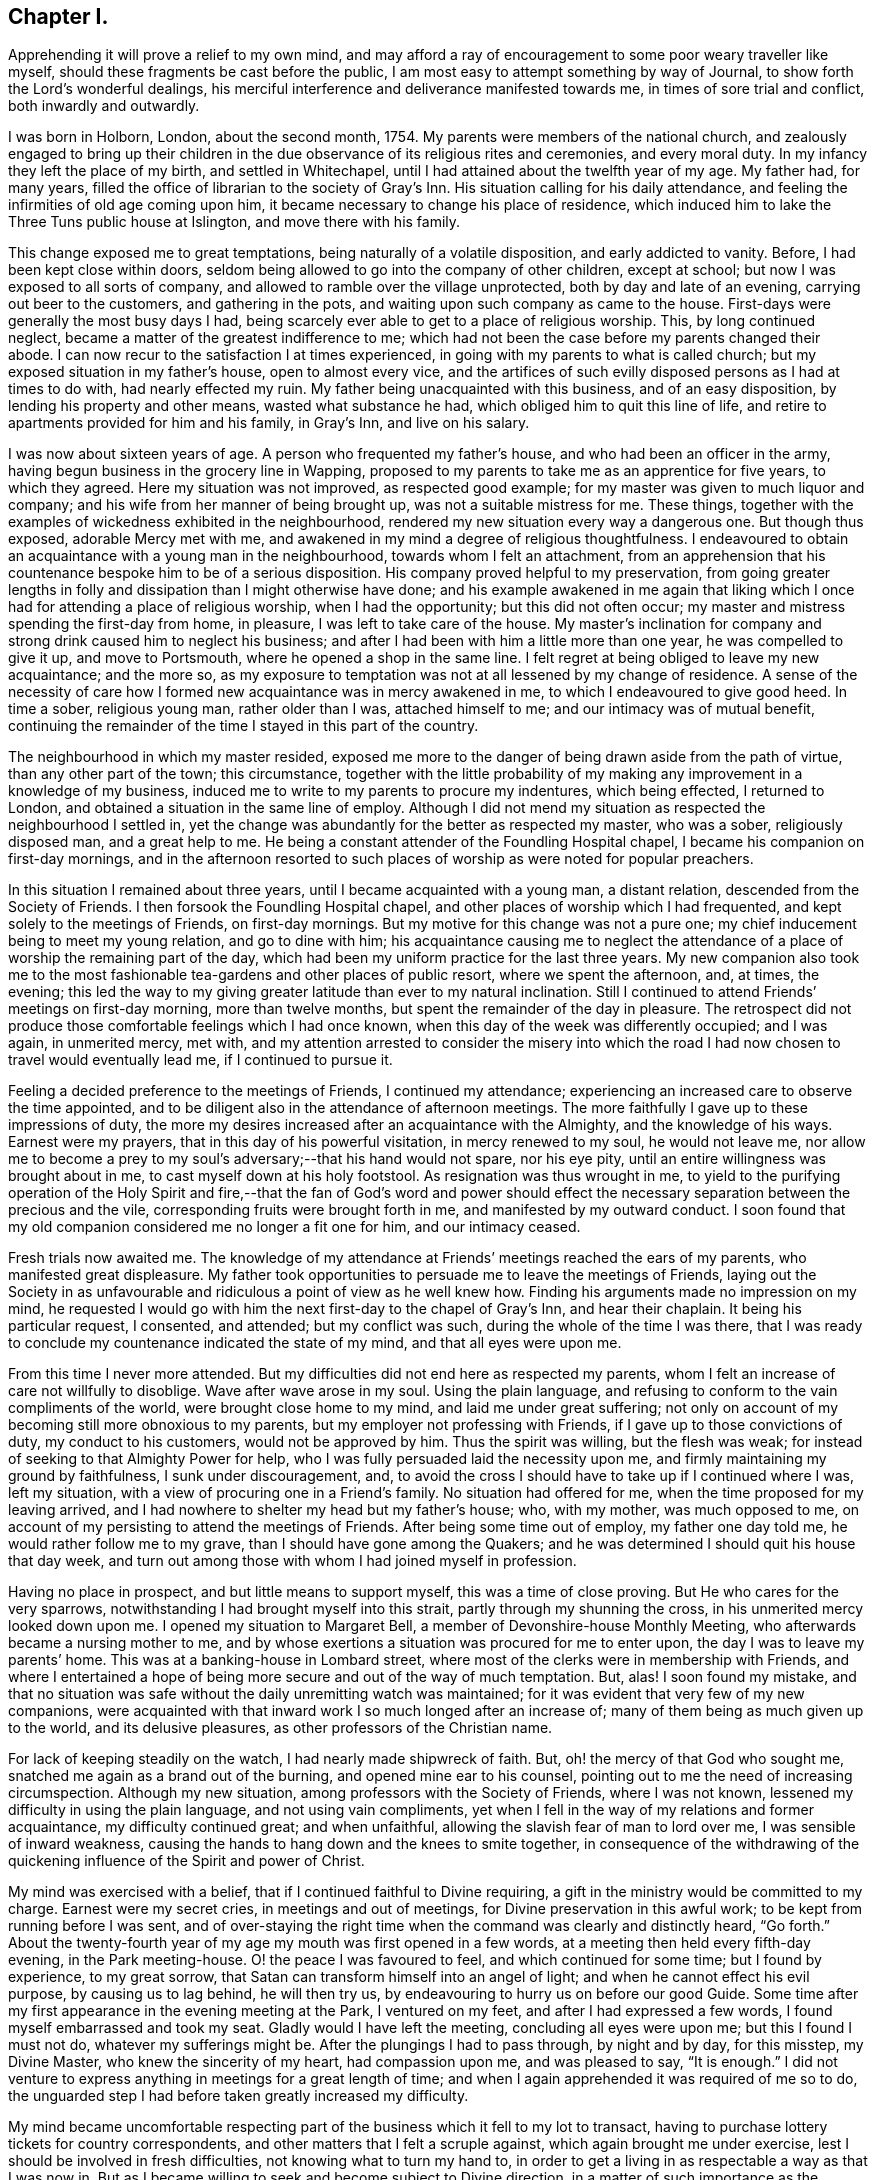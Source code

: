 == Chapter I.

Apprehending it will prove a relief to my own mind,
and may afford a ray of encouragement to some poor weary traveller like myself,
should these fragments be cast before the public,
I am most easy to attempt something by way of Journal,
to show forth the Lord`'s wonderful dealings,
his merciful interference and deliverance manifested towards me,
in times of sore trial and conflict, both inwardly and outwardly.

I was born in Holborn, London, about the second month, 1754.
My parents were members of the national church,
and zealously engaged to bring up their children in the
due observance of its religious rites and ceremonies,
and every moral duty.
In my infancy they left the place of my birth, and settled in Whitechapel,
until I had attained about the twelfth year of my age.
My father had, for many years,
filled the office of librarian to the society of Gray`'s Inn.
His situation calling for his daily attendance,
and feeling the infirmities of old age coming upon him,
it became necessary to change his place of residence,
which induced him to lake the Three Tuns public house at Islington,
and move there with his family.

This change exposed me to great temptations, being naturally of a volatile disposition,
and early addicted to vanity.
Before, I had been kept close within doors,
seldom being allowed to go into the company of other children, except at school;
but now I was exposed to all sorts of company,
and allowed to ramble over the village unprotected, both by day and late of an evening,
carrying out beer to the customers, and gathering in the pots,
and waiting upon such company as came to the house.
First-days were generally the most busy days I had,
being scarcely ever able to get to a place of religious worship.
This, by long continued neglect, became a matter of the greatest indifference to me;
which had not been the case before my parents changed their abode.
I can now recur to the satisfaction I at times experienced,
in going with my parents to what is called church;
but my exposed situation in my father`'s house, open to almost every vice,
and the artifices of such evilly disposed persons as I had at times to do with,
had nearly effected my ruin.
My father being unacquainted with this business, and of an easy disposition,
by lending his property and other means, wasted what substance he had,
which obliged him to quit this line of life,
and retire to apartments provided for him and his family, in Gray`'s Inn,
and live on his salary.

I was now about sixteen years of age.
A person who frequented my father`'s house, and who had been an officer in the army,
having begun business in the grocery line in Wapping,
proposed to my parents to take me as an apprentice for five years, to which they agreed.
Here my situation was not improved, as respected good example;
for my master was given to much liquor and company;
and his wife from her manner of being brought up, was not a suitable mistress for me.
These things, together with the examples of wickedness exhibited in the neighbourhood,
rendered my new situation every way a dangerous one.
But though thus exposed, adorable Mercy met with me,
and awakened in my mind a degree of religious thoughtfulness.
I endeavoured to obtain an acquaintance with a young man in the neighbourhood,
towards whom I felt an attachment,
from an apprehension that his countenance bespoke him to be of a serious disposition.
His company proved helpful to my preservation,
from going greater lengths in folly and dissipation than I might otherwise have done;
and his example awakened in me again that liking which I
once had for attending a place of religious worship,
when I had the opportunity; but this did not often occur;
my master and mistress spending the first-day from home, in pleasure,
I was left to take care of the house.
My master`'s inclination for company and strong drink caused him to neglect his business;
and after I had been with him a little more than one year,
he was compelled to give it up, and move to Portsmouth,
where he opened a shop in the same line.
I felt regret at being obliged to leave my new acquaintance; and the more so,
as my exposure to temptation was not at all lessened by my change of residence.
A sense of the necessity of care how I formed new
acquaintance was in mercy awakened in me,
to which I endeavoured to give good heed.
In time a sober, religious young man, rather older than I was, attached himself to me;
and our intimacy was of mutual benefit,
continuing the remainder of the time I stayed in this part of the country.

The neighbourhood in which my master resided,
exposed me more to the danger of being drawn aside from the path of virtue,
than any other part of the town; this circumstance,
together with the little probability of my making
any improvement in a knowledge of my business,
induced me to write to my parents to procure my indentures, which being effected,
I returned to London, and obtained a situation in the same line of employ.
Although I did not mend my situation as respected the neighbourhood I settled in,
yet the change was abundantly for the better as respected my master, who was a sober,
religiously disposed man, and a great help to me.
He being a constant attender of the Foundling Hospital chapel,
I became his companion on first-day mornings,
and in the afternoon resorted to such places of worship
as were noted for popular preachers.

In this situation I remained about three years,
until I became acquainted with a young man, a distant relation,
descended from the Society of Friends.
I then forsook the Foundling Hospital chapel,
and other places of worship which I had frequented,
and kept solely to the meetings of Friends, on first-day mornings.
But my motive for this change was not a pure one;
my chief inducement being to meet my young relation, and go to dine with him;
his acquaintance causing me to neglect the attendance
of a place of worship the remaining part of the day,
which had been my uniform practice for the last three years.
My new companion also took me to the most fashionable
tea-gardens and other places of public resort,
where we spent the afternoon, and, at times, the evening;
this led the way to my giving greater latitude than ever to my natural inclination.
Still I continued to attend Friends`' meetings on first-day morning,
more than twelve months, but spent the remainder of the day in pleasure.
The retrospect did not produce those comfortable feelings which I had once known,
when this day of the week was differently occupied; and I was again, in unmerited mercy,
met with,
and my attention arrested to consider the misery into which the
road I had now chosen to travel would eventually lead me,
if I continued to pursue it.

Feeling a decided preference to the meetings of Friends, I continued my attendance;
experiencing an increased care to observe the time appointed,
and to be diligent also in the attendance of afternoon meetings.
The more faithfully I gave up to these impressions of duty,
the more my desires increased after an acquaintance with the Almighty,
and the knowledge of his ways.
Earnest were my prayers, that in this day of his powerful visitation,
in mercy renewed to my soul, he would not leave me,
nor allow me to become a prey to my soul`'s adversary;--that his hand would not spare,
nor his eye pity, until an entire willingness was brought about in me,
to cast myself down at his holy footstool.
As resignation was thus wrought in me,
to yield to the purifying operation of the Holy Spirit and fire,--that the fan of God`'s
word and power should effect the necessary separation between the precious and the vile,
corresponding fruits were brought forth in me, and manifested by my outward conduct.
I soon found that my old companion considered me no longer a fit one for him,
and our intimacy ceased.

Fresh trials now awaited me.
The knowledge of my attendance at Friends`' meetings reached the ears of my parents,
who manifested great displeasure.
My father took opportunities to persuade me to leave the meetings of Friends,
laying out the Society in as unfavourable and ridiculous
a point of view as he well knew how.
Finding his arguments made no impression on my mind,
he requested I would go with him the next first-day to the chapel of Gray`'s Inn,
and hear their chaplain.
It being his particular request, I consented, and attended; but my conflict was such,
during the whole of the time I was there,
that I was ready to conclude my countenance indicated the state of my mind,
and that all eyes were upon me.

From this time I never more attended.
But my difficulties did not end here as respected my parents,
whom I felt an increase of care not willfully to disoblige.
Wave after wave arose in my soul.
Using the plain language, and refusing to conform to the vain compliments of the world,
were brought close home to my mind, and laid me under great suffering;
not only on account of my becoming still more obnoxious to my parents,
but my employer not professing with Friends, if I gave up to those convictions of duty,
my conduct to his customers, would not be approved by him.
Thus the spirit was willing, but the flesh was weak;
for instead of seeking to that Almighty Power for help,
who I was fully persuaded laid the necessity upon me,
and firmly maintaining my ground by faithfulness, I sunk under discouragement, and,
to avoid the cross I should have to take up if I continued where I was,
left my situation, with a view of procuring one in a Friend`'s family.
No situation had offered for me, when the time proposed for my leaving arrived,
and I had nowhere to shelter my head but my father`'s house; who, with my mother,
was much opposed to me, on account of my persisting to attend the meetings of Friends.
After being some time out of employ, my father one day told me,
he would rather follow me to my grave, than I should have gone among the Quakers;
and he was determined I should quit his house that day week,
and turn out among those with whom I had joined myself in profession.

Having no place in prospect, and but little means to support myself,
this was a time of close proving.
But He who cares for the very sparrows,
notwithstanding I had brought myself into this strait,
partly through my shunning the cross, in his unmerited mercy looked down upon me.
I opened my situation to Margaret Bell, a member of Devonshire-house Monthly Meeting,
who afterwards became a nursing mother to me,
and by whose exertions a situation was procured for me to enter upon,
the day I was to leave my parents`' home.
This was at a banking-house in Lombard street,
where most of the clerks were in membership with Friends,
and where I entertained a hope of being more secure and out of the way of much temptation.
But, alas!
I soon found my mistake,
and that no situation was safe without the daily unremitting watch was maintained;
for it was evident that very few of my new companions,
were acquainted with that inward work I so much longed after an increase of;
many of them being as much given up to the world, and its delusive pleasures,
as other professors of the Christian name.

For lack of keeping steadily on the watch, I had nearly made shipwreck of faith.
But, oh! the mercy of that God who sought me,
snatched me again as a brand out of the burning, and opened mine ear to his counsel,
pointing out to me the need of increasing circumspection.
Although my new situation, among professors with the Society of Friends,
where I was not known, lessened my difficulty in using the plain language,
and not using vain compliments,
yet when I fell in the way of my relations and former acquaintance,
my difficulty continued great; and when unfaithful,
allowing the slavish fear of man to lord over me, I was sensible of inward weakness,
causing the hands to hang down and the knees to smite together,
in consequence of the withdrawing of the quickening
influence of the Spirit and power of Christ.

My mind was exercised with a belief, that if I continued faithful to Divine requiring,
a gift in the ministry would be committed to my charge.
Earnest were my secret cries, in meetings and out of meetings,
for Divine preservation in this awful work; to be kept from running before I was sent,
and of over-staying the right time when the command was clearly and distinctly heard,
"`Go forth.`"
About the twenty-fourth year of my age my mouth was first opened in a few words,
at a meeting then held every fifth-day evening, in the Park meeting-house.
O! the peace I was favoured to feel, and which continued for some time;
but I found by experience, to my great sorrow,
that Satan can transform himself into an angel of light;
and when he cannot effect his evil purpose, by causing us to lag behind,
he will then try us, by endeavouring to hurry us on before our good Guide.
Some time after my first appearance in the evening meeting at the Park,
I ventured on my feet, and after I had expressed a few words,
I found myself embarrassed and took my seat.
Gladly would I have left the meeting, concluding all eyes were upon me;
but this I found I must not do, whatever my sufferings might be.
After the plungings I had to pass through, by night and by day, for this misstep,
my Divine Master, who knew the sincerity of my heart, had compassion upon me,
and was pleased to say, "`It is enough.`"
I did not venture to express anything in meetings for a great length of time;
and when I again apprehended it was required of me so to do,
the unguarded step I had before taken greatly increased my difficulty.

My mind became uncomfortable respecting part of the
business which it fell to my lot to transact,
having to purchase lottery tickets for country correspondents,
and other matters that I felt a scruple against, which again brought me under exercise,
lest I should be involved in fresh difficulties, not knowing what to turn my hand to,
in order to get a living in as respectable a way as that I was now in.
But as I became willing to seek and become subject to Divine direction,
in a matter of such importance as the changing of my present situation,
patiently waiting on this Divine Counsellor,
I clearly saw I must settle down to that manner of getting
my livelihood which Truth pointed out to me.
One first-day, when it was my turn to keep house,
my mind became deeply exercised with the subject of a change,
accompanied with earnest prayer that the Lord would be pleased to direct me.
In mercy he heard my cries, and answered my supplications,
pointing out to me the business I was to pursue, as intelligibly to the ear of my soul,
as ever words were expressed to my outward ear,--That
I must be willing to learn the trade of a shoemaker.
This unexpected intimation at first involved me in great distress of mind; first,
from my time of life to learn the trade,
and then the little probability of being soon able
to earn as much as would afford me necessaries;
as my salary was small, and I was obliged to make a respectable appearance,
I had not been able to save much money.
After giving the subject due consideration,
and calling to mind my frequent supplications to be rightly directed in this matter;
at a suitable time I acquainted my employers with
my apprehended duty in quitting their service.

Although this step afforded me relief, yet the prospect of making such a change,
and the remarks I should expose myself to, was humiliating.
I thought I might conclude the bitterness of death was gone by,
when I had informed my employers of my intention; but,
alas! how little do we know about the future.
My parents`' displeasure, which had a little subsided, was again awakened,
and threatened to be more violent than ever.
Notwithstanding my employers were silent, on my giving them the information,
yet the subject obtained their deliberation.
Friends, who I believe had my welfare at heart,
were diverse in their sentiments respecting my proposed change.

When the time was come for my employers setting me at liberty, they put me off;
and several Friends had conversation with me,
if possible to prevent my prosecuting the object now in view,
which I wished to consider rather as a mark of their kindness,
than from a desire to lead me into perplexity, which I believe would have been the case,
had I not been preserved near to my good Guide.
After being put off from time to time by my employers,
and continuing to hear the various sentiments of Friends on the occasion,
my dear and valued friend and mother in Christ, Margaret Bell,
expressed herself in a way that gave a spur to my diligence in procuring my liberty.
"`The diversity of sentiments abroad, among Friends,`" said she,
"`on your intended change of employ, without great care,
seems to be likely to involve you in perplexity;
and therefore I am for leaving you to the great Master`'s guidance.`"

My employers finding that I was firm in my intention, liberated me;
and I entered into an agreement with a man in the borough,
to instruct me in the working part of shoemaking, with measuring and cutting out;
for which I was to give him more than half of my small savings.
Yet I trusted that if I kept close to my good Guide in my future stoppings,
he would so direct me,
that time would evince to my friends I had not been deceived in the step I had taken.
The billows, at times, would rise very high one after another; yet,
to my humbling admiration, I had to acknowledge, to the praise of that Power,
which I believed had led me into this tribulated path, that they all passed over me.
My little surplus of money wasted fast, and my earnings were very small, not allowing me,
for the first twelve months, more than bread, cheese and water, and sometimes bread only,
to keep clear of debt, which I carefully avoided.
On first days I was frequently invited to a Friend`'s house,
where I got such a meal as I had formerly been accustomed to.
Sitting constantly on the seat at work was hard for me, so that I might say,
I worked hard and fared hard.
My friends manifested a fear my health would suffer;
but I soon became reconciled to the change in my diet, as did also my constitution.
My countenance, some of my friends would tell me, reminded them of the pulse.
Dan. ch.
i.

After I had been under the care of my instructor about eighteen months,
his health so declined that he was frequently unequal to pay much attention to me;
but I had by this time made considerable proficiency in my new calling.
In awhile it appeared better for me to free myself from my instructor,
and begin as a master for myself,
having offers of plenty of employment from such who could make
allowances for one who had only newly entered into such an engagement.
I therefore took lodgings in the city,
beginning business with my small capital of the few shillings I had yet left,
always getting pay for my work as I carried it home.
In time, and by dint of application, under the Lord`'s helping hand,
who I believe pointed out for me the path I was treading,
I became equal to manage a business of more extent.

After I had been settled in my new situation a few months,
my prospects began to be very discouraging.
From the declining state of my health,
I was unable to give my business the attention it called for.
My debility so increased, that the doctors recommended my leaving London altogether;
the thoughts of doing which, and having new connections to seek,
was a fresh trial of my faith; but as my health continued to get worse,
I concluded I had no alternative; I therefore turned my attention to Tottenham,
where there was a large body of Friends.
I left London accordingly.

After a few months my health improved, and my prospects began to brighten;
but above all other favours, I esteemed the evidence I was favoured with,
that this was my right place of settlement.
Thus does our almighty Care-taker,
as we are willing to become subject to his control and government, lead us about,
and in various ways instruct us, by sickness and by health, crosses and disappointments,
that we of ourselves are poor, feeble, fallible mortals,
wholly at the disposal of his turning and overturning hand.
When I became able to give proper attention to my business,
I found my London connections were desirous to employ me,
and the two Friends`' schools at Tottenham were also kindly disposed towards me;
which threw so much business into my hands that I
was soon under the necessity of employing two journeymen;
and I was favoured to give so much satisfaction to my employers,
that they promoted my interest.

Believing it would be to my advantage every way to change my condition in life,
I besought the Lord to guide me by his counsel in taking this momentous step;
and I thought I had good ground to believe he was pleased to grant my request,
and point out to me one who was to be my companion for life, Mary Pace,
a virtuous woman of honest parents, to whom I made proposals of marriage;
and in the seventh month, 1778, we were united in that solemn covenant.

About the year 1790, an apprehension took hold of my mind,
that it was required of me to be willing to leave my family and outward concerns,
to engage in the Lord`'s work; which, if I gave up to and was liberated by my friends,
would be likely to take me a considerable time from home.
This was a fresh trial of my faith in the all-sufficiency of that Power, who,
when he calls forth, can not only qualify for the work,
but amply care for those left behind.
My wife`'s time was fully occupied in attending to her little family,
as we kept no servant, and she was also unacquainted with the management of business.
I had none I could leave in the charge of mine but
a man who had acted as an assistant to me,
and had forfeited his membership on account of unsteady conduct,
so that it would seem very little dependence was to be placed upon him.

I found the enemy began to be very busy, endeavouring to take advantage of me,
and to sap the foundation of my confidence in the never-failing arm of Divine Power.
When the concern was afresh brought before the view of my mind,
and I endeavoured after a willingness, Satan was also present with me,
to magnify my difficulties,
by laying before me the lack of qualification in this man to manage my concerns,
and that should he neglect to make my shop properly secure at night,
robbers would have easy access to my property,
the loss of which might involve me in great difficulty the remainder of my days.
Nor was it likely this man would have much authority over the rest of my journeymen,
for by this time I had several men in my employ, who, when I was at home,
would at times neglect their work,
and it seemed to me they would be more likely to do so in my absence.

My wife and children also claimed all the attention I could spare from my business:
and when the concern was brought into view,
and my mind exercised that if it was a Divine requiring,
I might be strengthened faithfully to give up to it,
then these discouragements came in like a flood,
so that my plungings were almost more than I was able to bear.
I was one day tempted to come to the conclusion,
that let the consequences be what they might,
I must give up all prospects of ever moving in this engagement;
but He who knew the sincerity of my heart, did not leave me in this season of extremity,
to become a prey to the adversary of souls,
but in his unmerited mercy had compassion on me.
One day, when I was standing cutting out work for my men,
my mind being under the weight of the concern,
these discouragements again presented themselves, if possible, with double force;
but in adorable mercy, I was so brought under the calming influence of Divine help,
as I had not often, if ever before, known.
And as I became willing to yield to it,
the power of the mighty God of Jacob was mercifully manifest,
subduing the influence and power of the adversary;
holding out for my acceptance this encouraging promise,
which was addressed to my inward hearing,
in a language as intelligible as ever I heard words spoken to my outward ear,--"`I will
be more than bolts and bars to your outward habitation--more than a master to your servants,
for I can restrain their wandering minds--more than a husband to your wife,
and a parent to your infant children.`"

At this, the knife I was using fell out of my hand; and I no longer dared to hesitate,
after such a confirmation.
I therefore resolved, if the concern continued with me,
and it should appear the right time, to lay it before the next Monthly Meeting.
In the twelfth month, 1790, I laid the concern before my friends,
to visit the Monthly Meetings of Norfolk, and families of Friends in the city of Norwich,
which appeared to obtain the solid deliberation of the meeting;
and at the next Monthly Meeting a certificate was ordered to be prepared for me.

I believed it to be my duty to exert myself in arranging and settling my outward concerns,
under an assurance, that if I did my part herein faithfully,
nothing would be lacking on the part of my Divine Care-taker.
I left home on seventh-day, the second of third month, 1791;
my kind friends William Forster and Wilson Birkbeck accompanying me as far as Stansted,
in Essex.
I lodged this night at the house of William Grover,
and on first-day morning attended meeting here.
My heart was brought under exercise on account of some, who, if my feelings were correct,
were satisfying themselves with mourning over their weakness,
instead of rightly seeking for help to overcome those
things which caused the hands to hang down.
After dinner I rode to the house of James Wright,
and found his family with a few others sitting in silence;
this proved a time in which a little strength was handed to my needy soul.
Second-day morning reached Wells in time for their Monthly Meeting:
that for worship as well as that for discipline were to me seasons of deep inward exercise.
I trust I am safe in saying, I endeavoured to labour honestly with the members.

Fourth-day attended Monthly Meeting at Lynn, which was small.
Some of our little company appeared to be bound to the testimonies we have to bear,
and Gospel order was in a good degree maintained.
Proceeded to Norwich,
and was at the evening meeting where I was favoured to have
a morsel of that bread which alone can nourish the soul,
and support it under its exercises, for Zion`'s sake;
for which favour I hope I felt truly thankful.
First-day attended meeting at Yarmouth, and on second-day their select meeting;
after which the Monthly Meeting was held, which was large,
and the business conducted in a good degree of brotherly condescension.

Third-day we returned to Norwich, and on fourth-day attended Monthly Meeting,
where I informed Friends of my apprehension of duty to visit the
families of both members and attenders of meeting in the city,
and a committee was appointed to assist, as occasion might require.
In this service I was engaged about six weeks, and had about sixty-six sittings;
during which, such were my hidden conflicts,
that I was at times nearly ready to desert the field of labour;
but being preserved in patience, willing to do or suffer all the Lord`'s will,
the retrospect afforded peace,
and proved a fresh incitement to persevere in the path of duty,
until the portion of labour allotted in this part of the vineyard was fully accomplished.

I next proceeded to Wymondham Monthly Meeting, the business of which,
according to the view given me, was conducted in a dry, formal way.
I think I never found it more trying to obtain relief to my own mind than at this time.
Here ended my service in this Quarterly Meeting; and now,
feeling my way clear to return home, I proceeded to Kelvedon.

In the course of conversation in the evening,
mention was made of a general meeting to be held at Colne on first-day,
which fastened on my mind, and brought me again into bonds;
but such was my desire to reach home as speedily as well could be,
that I strove to get from under the weight of it.
Next morning we set off; but the further we proceeded,
the more my suffering of mind increased.
Thus the mercy of the Most High follows us; notwithstanding we rebel,
still he gives us proof that he wills not the death of him that dies.

I could no longer conceal my situation from my companion, wherefore we parted;
he proceeding towards London, and I returning to Kelvedon.
When my will had thus far become subject,
my detention from my home and family was made easy to me.
First-day morning I was at Kelvedon meeting;
and in the afternoon the general meeting at Colne, which was largely attended; and,
I trust, an edifying meeting to many,
and my mind was comforted under a hope of being in my right place.

On second-day I was favoured to reach my own home in the evening,
where I found my family well,
and my outward concerns in as good order as if I had taken
the management of them the whole of the time.
After such demonstrations of the superintending care of the Most High,
what must be the sad consequences of unfaithfulness to Divine requirings,
should it in a future day mark my footsteps.

At the Yearly Meeting this year,
a committee was appointed to visit some members of our religious Society at Dunkirk,
in France, who had emigrated from Nantucket and New Bedford, in North America.
While the appointment was in progress, my mind was impressed with an apprehension,
that it would be right for me to offer myself as one of the committee;
but I allowed the appointment to close without doing so.
The committee was left so far under the care of the Meeting for Sufferings,
as to have the power to add to it, any Friend who might feel a concern,
with the consent of his own Monthly Meeting, to join it.
The subject continuing to press with increasing weight on my mind,
I informed my Monthly Meeting; which furnished me with a minute of its concurrence,
and this being presented to the Meeting for Sufferings,
that meeting set me at liberty to join the committee, in the eighth month, 1792.
The committee met at Dover,
and being joined by a committee appointed by the Quarterly Meeting of Kent,
engaged the packet for Calais.

On sixth-day morning, the wind being favourable, we set sail; but after about two hours,
a calm took place,
in consequence of which we did not reach Calais harbour before the gates were shut,
and no admittance could be obtained until the next morning.
Having cast anchor,
the keepers of the houses of entertainment outside the walls came on board our packet,
and pressed us much to go ashore, against which we were strongly advised,
and therefore concluded to get what sleep we could on board.

The next morning a boat was engaged for us,
on board of which we went about nine o`'clock, and reached Dunkirk in the evening,
and were kindly received by Friends there.
First-day, a few of the town`'s people gave us their company,
both in the morning and afternoon meeting, and behaved quietly.
Second-day morning the joint-committee sat down together,
and concluded it would be proper to visit the families, which accordingly took place.
After which they held a conference with some Friends of Dunkirk;
and as it did not appear, either to the Friends of the place, or the joint committee,
that those Friends could, with benefit to themselves,
be joined to any Quarterly or Monthly Meeting in England,
a report was drawn up accordingly, to be laid before our next Yearly Meeting,
and signed by the whole of the committee.

Fourth-day we left Dunkirk; and after violent jolting, and tossing from side to side,
as if we should be thrown over, we were favoured to reach Calais safe this evening.
Fifth-day morning, about nine o`'clock, we sailed for Dover,
and about one in the afternoon I was favoured to set my foot on English ground.
On sixth-day reached my own home;
where on my arrival I found fresh cause to acknowledge that my Divine Master
had not been lacking in his watchful care over all I had left behind.

1793+++.+++ 19th of ninth month.
Being one of a committee appointed by the Yearly Meeting,
to visit the Quarterly and Monthly Meetings in Lincolnshire,
I left my own home and reached Gedney.
Here I met with Joseph Storrs of Chesterfield, John Bateman of Chatteris,
Rudd Wheeler of Hitchin, and James Wright of Haverhill,
of the Yearly Meeting`'s committee.
We rode to Spalding and attended meeting there on first-day morning,
and if my view of its state was correct, the life of religion was at a low ebb.
The Monthly Meeting was held on second-day, out of its usual course,
to accommodate the committee.
From the low state of this meeting we were introduced into considerable exercise;
desirous, if possible, to be instrumental in strengthening the few,
who appear truly alive to the promotion of the Lord`'s cause.
We next proceeded to Wainfleet, and sat with Friends in their Monthly Meeting.
Many of the town`'s people came into the meeting for worship,
some of whose countenances and behaviour manifested religiously-disposed minds.
It proved a solid, satisfactory meeting; and some of us had no doubt,
if the members of our Society in this place, kept their habitation in the truth,
there would be a gathering again;
the scattering that had taken place being sorrowfully apparent,
and I trust the labour bestowed this day will not be lost,
but that fruits may appear after many days.

On sixth-day attended the select Monthly Meeting at Gainsborough, which was small;
and at the close the Monthly Meeting was held.
From the answers to the queries,
it appeared an increase of faithfulness in the execution of the discipline was lacking.
First-day, accompanied by James Wright, I attended Waddington meeting.
On our way there, we passed a considerable company of men,
who were standing about the market-cross, towards whom I felt a great flow of love.
We met with but a small company at the meeting house,
yet we were well satisfied our lot had been cast among them.
Towards the close of the meeting,
the company we left at the market-cross came again before the view of my mind,
accompanied by a revival of the feeling awakened in me as we passed them,
and attended with a belief,
that on our return we should find a number of persons collected there;
and if I stood truly resigned to do the Lord`'s will,
he had a service for me to perform among them, the prospect of which, for a time,
was more than I felt well able to bear.
On our way to the Friend`'s house we were to dine at, we had to pass the marketcross,
and found great numbers of men collected about it as before;
at the sight of whom my heart seemed to leap, through the fear that came over me.
I passed them, and proceeded, until my uneasiness,
from a sense of resisting the pointings of duty, became such,
that I opened my situation to my companion, who, pausing,
expressed his willingness to return with me.
On our way back, we came to a company of men who were standing at a lane end;
and believing it would be best for me so to do, I requested such of them as were willing,
to follow us to the market-cross, which all appeared readily to comply with.
After a pause I ascended one of the steps of the cross,
on which the people came from the doors of their houses,
and we soon had a very large gathering.
Some of the company, at first appeared disposed to be light and airy,
but in a short time seriousness generally prevailed; and at our parting,
many expressed their thankfulness for the opportunity,
and were in waiting about the Friend`'s house where we dined,
to take leave of us at our departure.

Second-day attended Broughton Monthly Meeting,
which is considered to be the largest in this Quarterly Meeting; after which,
we attended the Quarterly Meeting held at Lincoln,
from which place I returned to my own home, and was favoured to find my family well,
and outward concerns in good order.

In the twelfth month this year,
my Monthly Meeting granted me a certificate to visit the families
of members and attenders of Wandsworth Monthly Meeting;
soon after which, accompanied by my kind friend William Forster,
I left my family and outward concerns,
having endeavoured to do my best in a faithful arrangement of them,
which I have always found to be a great stay to my mind when absent from them.
Attended the Monthly Meeting at Wandsworth, and spread my concern before Friends,
which obtained their deliberation,
and a committee was appointed to assist me in my proceedings.
It appeared that a visit of this kind had not been
performed in this meeting for at least twenty years.

From this circumstance,
and the unfriendly appearance of many of the members and attenders,
discouragement took hold of my mind; yet a renewed persuasion was awakened in me,
that there is a Power above every power, who can open, and none can shut,
and can make way for us in the minds of others, when, viewing the path we have to tread,
with the eye of our finite comprehension, no way appears.
This, in adorable mercy, proved to be the case;
for apprehensions had been expressed by some Friends,
that many would refuse a visit of this nature;
whereas such refusal occurred in one instance only, and openness was generally manifest.
By endeavouring, as I humbly hope,
to be found faithful in delivering what appeared to be the counsel of my Divine Master,
although at times I had close things to say;
yet abiding under the influence of that love "`which thinks no evil,`" but "`rejoices
in the truth,`" from the affectionate manner those I visited took their leave,
I was encouraged to cherish a hope, that neither hurting nor destroying had taken place;
but that an open door was left for such as might have to tread the same ground after me.
Having accomplished this visit, and attended the Quarterly Meeting for Surrey,
held at Kingston, I returned home again,
where I was favoured with the usual salutation of all was well.
